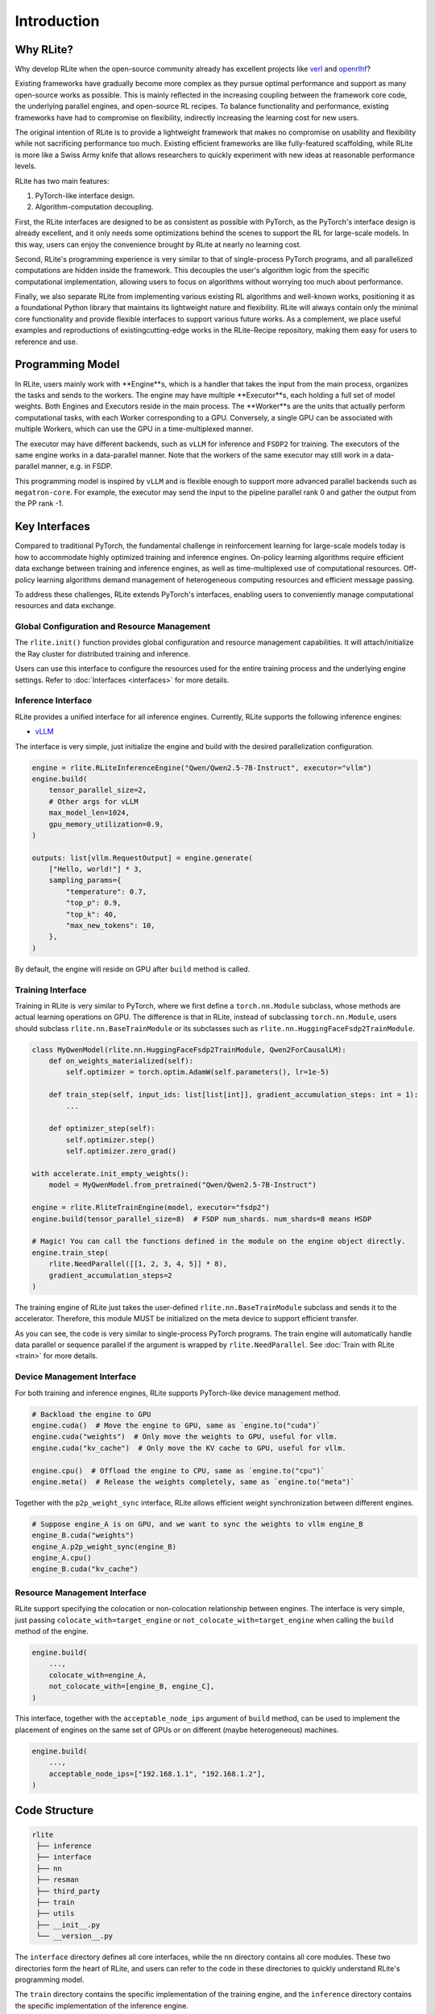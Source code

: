 Introduction
============

Why RLite?
----------

Why develop RLite when the open-source community already has excellent projects like `verl <https://github.com/volcengine/verl>`_ and `openrlhf <https://github.com/OpenRLHF/OpenRLHF>`_?

Existing frameworks have gradually become more complex as they pursue optimal performance and support as many open-source works as possible. This is mainly reflected in the increasing coupling between the framework core code, the underlying parallel engines, and open-source RL recipes. To balance functionality and performance, existing frameworks have had to compromise on flexibility, indirectly increasing the learning cost for new users.

The original intention of RLite is to provide a lightweight framework that makes no compromise on usability and flexibility while not sacrificing performance too much. Existing efficient frameworks are like fully-featured scaffolding, while RLite is more like a Swiss Army knife that allows researchers to quickly experiment with new ideas at reasonable performance levels.

RLite has two main features:

1. PyTorch-like interface design.
2. Algorithm-computation decoupling.

First, the RLite interfaces are designed to be as consistent as possible with PyTorch, as the PyTorch's interface design is already excellent, and it only needs some optimizations behind the scenes to support the RL for large-scale models. In this way, users can enjoy the convenience brought by RLite at nearly no learning cost.

Second, RLite's programming experience is very similar to that of single-process PyTorch programs, and all parallelized computations are hidden inside the framework. This decouples the user's algorithm logic from the specific computational implementation, allowing users to focus on algorithms without worrying too much about performance.

Finally, we also separate RLite from implementing various existing RL algorithms and well-known works, positioning it as a foundational Python library that maintains its lightweight nature and flexibility. RLite will always contain only the minimal core functionality and provide flexible interfaces to support various future works. As a complement, we place useful examples and reproductions of existingcutting-edge works in the RLite-Recipe repository, making them easy for users to reference and use.

Programming Model
-----------------

.. image:: assets/docs/source/intrudoction/program_model.jpg
   :width: 80%
   :align: center

In RLite, users mainly work with **Engine**s, which is a handler that takes the input from the main process, organizes the tasks and sends to the workers. The engine may have multiple **Executor**s, each holding a full set of model weights. Both Engines and Executors reside in the main process. The **Worker**s are the units that actually perform computational tasks, with each Worker corresponding to a GPU. Conversely, a single GPU can be associated with multiple Workers, which can use the GPU in a time-multiplexed manner.

The executor may have different backends, such as ``vLLM`` for inference and ``FSDP2`` for training. The executors of the same engine works in a data-parallel manner. Note that the workers of the same executor may still work in a data-parallel manner, e.g. in FSDP.

This programming model is inspired by ``vLLM`` and is flexible enough to support more advanced parallel backends such as ``megatron-core``. For example, the executor may send the input to the pipeline parallel rank 0 and gather the output from the PP rank -1.

Key Interfaces
--------------

Compared to traditional PyTorch, the fundamental challenge in reinforcement learning for large-scale models today is how to accommodate highly optimized training and inference engines. On-policy learning algorithms require efficient data exchange between training and inference engines, as well as time-multiplexed use of computational resources. Off-policy learning algorithms demand management of heterogeneous computing resources and efficient message passing.

To address these challenges, RLite extends PyTorch's interfaces, enabling users to conveniently manage computational resources and data exchange.

Global Configuration and Resource Management
^^^^^^^^^^^^^^^^^^^^^^^^^^^^^^^^^^^^^^^^^^^^

The ``rlite.init()`` function provides global configuration and resource management capabilities. It will attach/initialize the Ray cluster for distributed training and inference.

Users can use this interface to configure the resources used for the entire training process and the underlying engine settings. Refer to :doc:`Interfaces <interfaces>` for more details.

Inference Interface
^^^^^^^^^^^^^^^^^^^

RLite provides a unified interface for all inference engines. Currently, RLite supports the following inference engines:

- `vLLM <https://github.com/vllm-project/vllm>`_

The interface is very simple, just initialize the engine and build with the desired parallelization configuration.

.. code-block:: python

    engine = rlite.RLiteInferenceEngine("Qwen/Qwen2.5-7B-Instruct", executor="vllm")
    engine.build(
        tensor_parallel_size=2,
        # Other args for vLLM
        max_model_len=1024,
        gpu_memory_utilization=0.9,
    )

    outputs: list[vllm.RequestOutput] = engine.generate(
        ["Hello, world!"] * 3,
        sampling_params={
            "temperature": 0.7,
            "top_p": 0.9,
            "top_k": 40,
            "max_new_tokens": 10,
        },
    )

By default, the engine will reside on GPU after ``build`` method is called.

Training Interface
^^^^^^^^^^^^^^^^^^

Training in RLite is very similar to PyTorch, where we first define a ``torch.nn.Module`` subclass, whose methods are actual learning operations on GPU. The difference is that in RLite, instead of subclassing ``torch.nn.Module``, users should subclass ``rlite.nn.BaseTrainModule`` or its subclasses such as ``rlite.nn.HuggingFaceFsdp2TrainModule``.

.. code-block:: python

    class MyQwenModel(rlite.nn.HuggingFaceFsdp2TrainModule, Qwen2ForCausalLM):
        def on_weights_materialized(self):
            self.optimizer = torch.optim.AdamW(self.parameters(), lr=1e-5)

        def train_step(self, input_ids: list[list[int]], gradient_accumulation_steps: int = 1):
            ...

        def optimizer_step(self):
            self.optimizer.step()
            self.optimizer.zero_grad()

    with accelerate.init_empty_weights():
        model = MyQwenModel.from_pretrained("Qwen/Qwen2.5-7B-Instruct")

    engine = rlite.RliteTrainEngine(model, executor="fsdp2")
    engine.build(tensor_parallel_size=8)  # FSDP num_shards. num_shards=8 means HSDP

    # Magic! You can call the functions defined in the module on the engine object directly.
    engine.train_step(
        rlite.NeedParallel([[1, 2, 3, 4, 5]] * 8),
        gradient_accumulation_steps=2
    )

The training engine of RLite just takes the user-defined ``rlite.nn.BaseTrainModule`` subclass and sends it to the accelerator. Therefore, this module MUST be initialized on the meta device to support efficient transfer.

As you can see, the code is very similar to single-process PyTorch programs. The train engine will automatically handle data parallel or sequence parallel if the argument is wrapped by ``rlite.NeedParallel``. See :doc:`Train with RLite <train>` for more details.

Device Management Interface
^^^^^^^^^^^^^^^^^^^^^^^^^^^

For both training and inference engines, RLite supports PyTorch-like device management method.

.. code-block:: python

    # Backload the engine to GPU
    engine.cuda()  # Move the engine to GPU, same as `engine.to("cuda")`
    engine.cuda("weights")  # Only move the weights to GPU, useful for vllm.
    engine.cuda("kv_cache")  # Only move the KV cache to GPU, useful for vllm.

    engine.cpu()  # Offload the engine to CPU, same as `engine.to("cpu")`
    engine.meta()  # Release the weights completely, same as `engine.to("meta")`

Together with the ``p2p_weight_sync`` interface, RLite allows efficient weight synchronization between different engines.

.. code-block:: python

    # Suppose engine_A is on GPU, and we want to sync the weights to vllm engine_B
    engine_B.cuda("weights")
    engine_A.p2p_weight_sync(engine_B)
    engine_A.cpu()
    engine_B.cuda("kv_cache")

Resource Management Interface
^^^^^^^^^^^^^^^^^^^^^^^^^^^^^

RLite support specifying the colocation or non-colocation relationship between engines. The interface is very simple, just passing ``colocate_with=target_engine`` or ``not_colocate_with=target_engine`` when calling the ``build`` method of the engine.

.. code-block:: python

    engine.build(
        ...,
        colocate_with=engine_A,
        not_colocate_with=[engine_B, engine_C],
    )

This interface, together with the ``acceptable_node_ips`` argument of ``build`` method, can be used to implement the placement of engines on the same set of GPUs or on different (maybe heterogeneous) machines.

.. code-block:: python

    engine.build(
        ...,
        acceptable_node_ips=["192.168.1.1", "192.168.1.2"],
    )


Code Structure
--------------

.. code-block:: text

   rlite
    ├── inference
    ├── interface
    ├── nn
    ├── resman
    ├── third_party
    ├── train
    ├── utils
    ├── __init__.py
    └── __version__.py

The ``interface`` directory defines all core interfaces, while the ``nn`` directory contains all core modules. These two directories form the heart of RLite, and users can refer to the code in these directories to quickly understand RLite's programming model.

The ``train`` directory contains the specific implementation of the training engine, and the ``inference`` directory contains the specific implementation of the inference engine.

The ``resman`` directory contains the resource management module.

Limitations
-----------

Due to engineering capacity and development time constraints, RLite currently has several limitations.

- RLite does not yet support multi-dimensional parallel distributed training engines like Megatron-core or advanced parallel strategies such as expert parallelism, which makes RLite suboptimal in performance when training/inferencing ultra-large-scale models. Thankfully, our current Ray-based training engine interface design can accommodate these efficient distributed training engines, and we plan to add support for these advanced parallel strategies in future versions.

